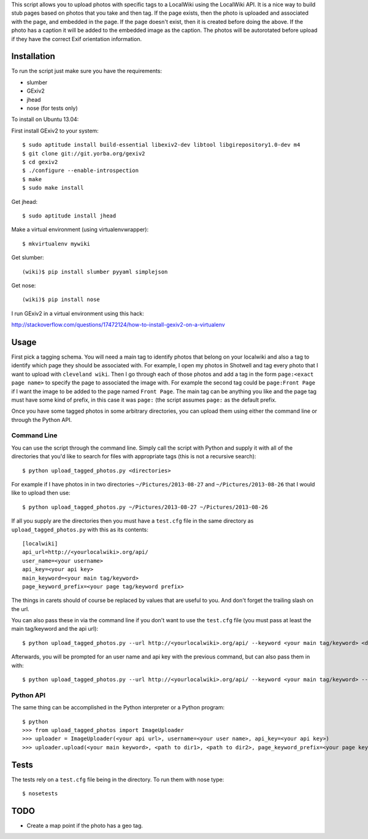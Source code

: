 This script allows you to upload photos with specific tags to a LocalWiki using
the LocalWiki API. It is a nice way to build stub pages based on photos that
you take and then tag. If the page exists, then the photo is uploaded and
associated with the page, and embedded in the page. If the page doesn't exist,
then it is created before doing the above. If the photo has a caption it will
be added to the embedded image as the caption. The photos will be autorotated
before upload if they have the correct Exif orientation information.

Installation
============

To run the script just make sure you have the requirements:

- slumber
- GExiv2
- jhead
- nose (for tests only)

To install on Ubuntu 13.04:

First install GExiv2 to your system::

   $ sudo aptitude install build-essential libexiv2-dev libtool libgirepository1.0-dev m4
   $ git clone git://git.yorba.org/gexiv2
   $ cd gexiv2
   $ ./configure --enable-introspection
   $ make
   $ sudo make install

Get jhead::

   $ sudo aptitude install jhead

Make a virtual environment (using virtualenvwrapper)::

   $ mkvirtualenv mywiki

Get slumber::

   (wiki)$ pip install slumber pyyaml simplejson

Get nose::

   (wiki)$ pip install nose

I run GExiv2 in a virtual environment using this hack:

http://stackoverflow.com/questions/17472124/how-to-install-gexiv2-on-a-virtualenv

Usage
=====

First pick a tagging schema. You will need a main tag to identify photos that
belong on your localwiki and also a tag to identify which page they should be
associated with. For example, I open my photos in Shotwell and tag every photo
that I want to upload with ``cleveland wiki``. Then I go through each of those
photos and add a tag in the form ``page:<exact page name>`` to specify the page
to associated the image with. For example the second tag could be ``page:Front
Page`` if I want the image to be added to the page named ``Front Page``. The main
tag can be anything you like and the page tag must have some kind of prefix, in
this case it was ``page:`` (the script assumes ``page:`` as the default prefix.

Once you have some tagged photos in some arbitrary directories, you can upload
them using either the command line or through the Python API.

Command Line
------------

You can use the script through the command line. Simply call the script with
Python and supply it with all of the directories that you'd like to search for
files with appropriate tags (this is not a recursive search)::

   $ python upload_tagged_photos.py <directories>

For example if I have photos in in two directories ``~/Pictures/2013-08-27`` and
``~/Pictures/2013-08-26`` that I would like to upload then use::

   $ python upload_tagged_photos.py ~/Pictures/2013-08-27 ~/Pictures/2013-08-26

If all you supply are the directories then you must have a ``test.cfg`` file in
the same directory as ``upload_tagged_photos.py`` with this as its contents::

   [localwiki]
   api_url=http://<yourlocalwiki>.org/api/
   user_name=<your username>
   api_key=<your api key>
   main_keyword=<your main tag/keyword>
   page_keyword_prefix=<your page tag/keyword prefix>

The things in carets should of course be replaced by values that are useful to
you. And don't forget the trailing slash on the url.

You can also pass these in via the command line if you don't want to use the
``test.cfg`` file (you must pass at least the main tag/keyword and the api url)::

   $ python upload_tagged_photos.py --url http://<yourlocalwiki>.org/api/ --keyword <your main tag/keyword> <directories>

Afterwards, you will be prompted for an user name and api key with the previous
command, but can also pass them in with::

   $ python upload_tagged_photos.py --url http://<yourlocalwiki>.org/api/ --keyword <your main tag/keyword> --username <your user name> --apikey <your api key> <directories>

Python API
----------

The same thing can be accomplished in the Python interpreter or a Python
program::

   $ python
   >>> from upload_tagged_photos import ImageUploader
   >>> uploader = ImageUploader(<your api url>, username=<your user name>, api_key=<your api key>)
   >>> uploader.upload(<your main keyword>, <path to dir1>, <path to dir2>, page_keyword_prefix=<your page keyword prefix>)

Tests
=====

The tests rely on a ``test.cfg`` file being in the directory. To run them with
nose type::

   $ nosetests

TODO
====

- Create a map point if the photo has a geo tag.
